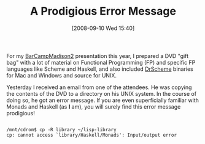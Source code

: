#+POSTID: 699
#+DATE: [2008-09-10 Wed 15:40]
#+OPTIONS: toc:nil num:nil todo:nil pri:nil tags:nil ^:nil TeX:nil
#+CATEGORY: Article
#+TAGS: Programming, philosophy
#+TITLE: A Prodigious Error Message

For my [[http://barcampmadison2.org/][BarCampMadison2]] presentation this year, I prepared a DVD "gift bag" with a lot of material on Functional Programming (FP) and specific FP languages like Scheme and Haskell, and also included [[http://plt-scheme.org/][DrScheme]] binaries for Mac and Windows and source for UNIX. 

Yesterday I received an email from one of the attendees. He was copying the contents of the DVD to a directory on his UNIX system. In the course of doing so, he got an error message. If you are even superficially familiar with Monads and Haskell (as *I* am), you will surely find this error message prodigious!



#+BEGIN_EXAMPLE
    
/mnt/cdrom$ cp -R library ~/lisp-library
cp: cannot access `library/Haskell/Monads': Input/output error

#+END_EXAMPLE



